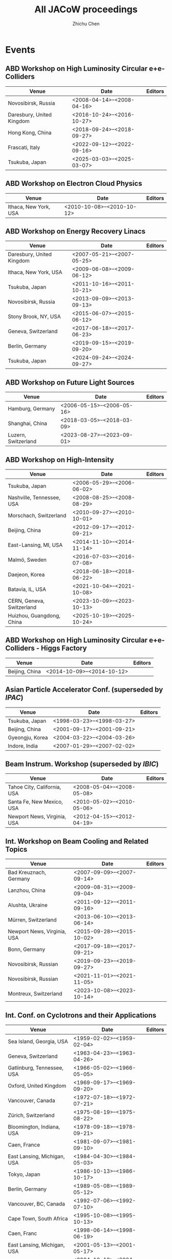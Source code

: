 #+TITLE: All JACoW proceedings
#+AUTHOR: Zhichu Chen

#+STARTUP: show3levels

#+EXPORT_FILE_NAME: index

#+OPTIONS: num:nil html-style:nil
#+HTML_DOCTYPE: <!DOCTYPE html>
#+HTML_HEAD: <link rel="stylesheet" type="text/css" href="https://fniessen.github.io/org-html-themes/src/readtheorg_theme/css/htmlize.css"/>
#+HTML_HEAD: <link rel="stylesheet" type="text/css" href="https://fniessen.github.io/org-html-themes/src/readtheorg_theme/css/readtheorg.css"/>
#+HTML_HEAD: <script src="https://cdnjs.cloudflare.com/ajax/libs/jquery/3.7.1/jquery.min.js"></script>
#+HTML_HEAD: <script src="https://cdnjs.cloudflare.com/ajax/libs/bootstrap/5.3.2/js/bootstrap.min.js"></script>
#+HTML_HEAD: <script type="text/javascript" src="https://fniessen.github.io/org-html-themes/src/lib/js/jquery.stickytableheaders.min.js"></script>
#+HTML_HEAD: <script type="text/javascript" src="https://fniessen.github.io/org-html-themes/src/readtheorg_theme/js/readtheorg.js"></script>

* Events

** ABD Workshop on High Luminosity Circular e+e- Colliders
#+NAME: eeFACT
| Venue                     | Date                         | Editors |
|---------------------------+------------------------------+---------|
| Novosibirsk, Russia       | <2008-04-14>--<2008-04-16> |         |
| Daresbury, United Kingdom | <2016-10-24>--<2016-10-27> |         |
| Hong Kong, China          | <2018-09-24>--<2018-09-27> |         |
| Frascati, Italy           | <2022-09-12>--<2022-09-16> |         |
| Tsukuba, Japan            | <2025-03-03>--<2025-03-07> |         |


** ABD Workshop on Electron Cloud Physics
#+NAME: eCloud
| Venue                 | Date                         | Editors |
|-----------------------+------------------------------+---------|
| Ithaca, New York, USA | <2010-10-08>--<2010-10-12> |         |


** ABD Workshop on Energy Recovery Linacs
#+NAME: ERL
| Venue                     | Date                         | Editors |
|---------------------------+------------------------------+---------|
| Daresbury, United Kingdom | <2007-05-21>--<2007-05-25> |         |
| Ithaca, New York, USA     | <2009-06-08>--<2009-06-12> |         |
| Tsukuba, Japan            | <2011-10-16>--<2011-10-21> |         |
| Novosibirsk, Russia       | <2013-09-09>--<2013-09-13> |         |
| Stony Brook, NY, USA      | <2015-06-07>--<2015-06-12> |         |
| Geneva, Switzerland       | <2017-06-18>--<2017-06-23> |         |
| Berlin, Germany           | <2019-09-15>--<2019-09-20> |         |
| Tsukuba, Japan            | <2024-09-24>--<2024-09-27> |         |


** ABD Workshop on Future Light Sources
#+NAME: FLS
| Venue               | Date                         | Editors |
|---------------------+------------------------------+---------|
| Hamburg, Germany    | <2006-05-15>--<2006-05-16> |         |
| Shanghai, China     | <2018-03-05>--<2018-03-09> |         |
| Luzern, Switzerland | <2023-08-27>--<2023-09-01> |         |


** ABD Workshop on High-Intensity
#+NAME: HB
| Venue                     | Date                         | Editors |
|---------------------------+------------------------------+---------|
| Tsukuba, Japan            | <2006-05-29>--<2006-06-02> |         |
| Nashville, Tennessee, USA | <2008-08-25>--<2008-08-29> |         |
| Morschach, Switzerland    | <2010-09-27>--<2010-10-01> |         |
| Beijing, China            | <2012-09-17>--<2012-09-21> |         |
| East-Lansing, MI, USA     | <2014-11-10>--<2014-11-14> |         |
| Malmö, Sweden             | <2016-07-03>--<2016-07-08> |         |
| Daejeon, Korea            | <2018-06-18>--<2018-06-22> |         |
| Batavia, IL, USA          | <2021-10-04>--<2021-10-08> |         |
| CERN, Geneva, Switzerland | <2023-10-09>--<2023-10-13> |         |
| Huizhou, Guangdong, China | <2025-10-19>--<2025-10-24> |         |


** ABD Workshop on High Luminosity Circular e+e- Colliders - Higgs Factory
#+NAME: HF
| Venue          | Date                         | Editors |
|----------------+------------------------------+---------|
| Beijing, China | <2014-10-09>--<2014-10-12> |         |


** Asian Particle Accelerator Conf. (superseded by [[*Int. Particle Accelerator Conf.][IPAC]])
#+NAME: APAC
| Venue           | Date                         | Editors |
|-----------------+------------------------------+---------|
| Tsukuba, Japan  | <1998-03-23>--<1998-03-27> |         |
| Beijing, China  | <2001-09-17>--<2001-09-21> |         |
| Gyeongju, Korea | <2004-03-22>--<2004-03-26> |         |
| Indore, India   | <2007-01-29>--<2007-02-02> |         |


** Beam Instrum. Workshop (superseded by [[*Int. Beam Instrum. Conf.][IBIC]])
#+NAME: BIW
| Venue                       | Date                         | Editors |
|-----------------------------+------------------------------+---------|
| Tahoe City, California, USA | <2008-05-04>--<2008-05-08> |         |
| Santa Fe, New Mexico, USA   | <2010-05-02>--<2010-05-06> |         |
| Newport News, Virginia, USA | <2012-04-15>--<2012-04-19> |         |


** Int. Workshop on Beam Cooling and Related Topics
#+NAME: COOL
| Venue                       | Date                         | Editors |
|-----------------------------+------------------------------+---------|
| Bad Kreuznach, Germany      | <2007-09-09>--<2007-09-14> |         |
| Lanzhou, China              | <2009-08-31>--<2009-09-04> |         |
| Alushta, Ukraine            | <2011-09-12>--<2011-09-16> |         |
| Mürren, Switzerland         | <2013-06-10>--<2013-06-14> |         |
| Newport News, Virginia, USA | <2015-09-28>--<2015-10-02> |         |
| Bonn, Germany               | <2017-09-18>--<2017-09-21> |         |
| Novosibirsk, Russian        | <2019-09-23>--<2019-09-27> |         |
| Novosibirsk, Russian        | <2021-11-01>--<2021-11-05> |         |
| Montreux, Switzerland       | <2023-10-08>--<2023-10-14> |         |


** Int. Conf. on Cyclotrons and their Applications
#+NAME: CYCLOTRONS
| Venue                       | Date                         | Editors |
|-----------------------------+------------------------------+---------|
| Sea Island, Georgia, USA    | <1959-02-02>--<1959-02-04> |         |
| Geneva, Switzerland         | <1963-04-23>--<1963-04-26> |         |
| Gatlinburg, Tennessee, USA  | <1966-05-02>--<1966-05-05> |         |
| Oxford, United Kingdom      | <1969-09-17>--<1969-09-20> |         |
| Vancouver, Canada           | <1972-07-18>--<1972-07-21> |         |
| Zürich, Switzerland         | <1975-08-19>--<1975-08-22> |         |
| Bloomington, Indiana, USA   | <1978-09-18>--<1978-09-21> |         |
| Caen, France                | <1981-09-07>--<1981-09-10> |         |
| East Lansing, Michigan, USA | <1984-04-30>--<1984-05-03> |         |
| Tokyo, Japan                | <1986-10-13>--<1986-10-17> |         |
| Berlin, Germany             | <1989-05-08>--<1989-05-12> |         |
| Vancouver, BC, Canada       | <1992-07-06>--<1992-07-10> |         |
| Cape Town, South Africa     | <1995-10-08>--<1995-10-13> |         |
| Caen, Franc                 | <1998-06-14>--<1998-06-19> |         |
| East Lansing, Michigan, USA | <2001-05-13>--<2001-05-17> |         |
| Tokyo, Japan                | <2004-10-18>--<2004-10-22> |         |
| Giardini Naxos, Italy       | <2007-10-01>--<2007-10-05> |         |
| Lanzhou, China              | <2010-09-06>--<2010-09-10> |         |
| Vancouver, BC, Canada       | <2013-09-16>--<2013-09-20> |         |
| Zürich, Switzerland         | <2016-09-11>--<2016-09-16> |         |
| Cape Town, South Africa     | <2019-09-22>--<2019-09-27> |         |
| Beijing, China              | <2022-12-05>--<2022-12-09> |         |


** European Workshop on Beam Diagnostics and Instrum. for Particle Accelerators (superseded by [[*Int. Beam Instrum. Conf.][IBIC]])
#+NAME: DIPAC
| Venue              | Date                         | Editors |
|--------------------+------------------------------+---------|
| Chester, UK        | <1999-05-16>--<1999-05-18> |         |
| Grenoble, France   | <2001-05-13>--<2001-05-15> |         |
| Mainz,  Germany    | <2003-05-05>--<2003-05-07> |         |
| Lyon, France       | <2005-06-06>--<2005-06-08> |         |
| Venice, Italy      | <2007-05-20>--<2007-05-23> |         |
| Basel, Switzerland | <2009-05-25>--<2009-05-27> |         |
| Hamburg, Germany   | <2011-05-16>--<2011-05-18> |         |


** Int. Workshop on ECR Ion Source
#+NAME: ECRIS
| Venue                   | Date                         | Editors |
|-------------------------+------------------------------+---------|
| Chicago, Illinois, USA  | <2008-09-15>--<2008-09-18> |         |
| Grenoble, France        | <2010-08-23>--<2010-08-26> |         |
| Sydney, Australia       | <2012-09-25>--<2012-09-28> |         |
| Nizhny Novgorod, Russia | <2014-08-24>--<2014-08-28> |         |
| Busan, Korea            | <2016-08-28>--<2016-09-01> |         |
| Catania, Italy          | <2018-09-10>--<2018-09-14> |         |
| East Lansing, MI, USA   | <2020-09-28>--<2020-09-30> |         |
| Darmstadt, Germany      | <2024-09-15>--<2024-09-19> |         |


** European Particle Accelerator Conf. (superseded by [[*Int. Particle Accelerator Conf.][IPAC]])
#+NAME: EPAC
| Venue                | Date                         | Editors |
|----------------------+------------------------------+---------|
| Rome, Italy          | <1988-06-07>--<1988-06-11> |         |
| Nice, France         | <1990-06-12>--<1990-06-16> |         |
| Berlin, Germany      | <1992-03-24>--<1992-03-28> |         |
| London, England      | <1994-06-27>--<1994-07-01> |         |
| Sitges, Spain        | <1996-06-10>--<1996-06-14> |         |
| Stockholm, Sweden    | <1998-06-22>--<1998-06-26> |         |
| Vienna, Austria      | <2000-06-26>--<2000-06-30> |         |
| Paris, France        | <2002-06-03>--<2002-06-07> |         |
| Lucerne, Switzerland | <2004-07-05>--<2004-07-09> |         |
| Edinburgh, UK        | <2006-06-26>--<2006-06-30> |         |
| Genoa, Italy         | <2008-06-23>--<2008-06-27> |         |


** Int. Free-Electron Laser Conf.
#+NAME: FEL
| Venue                      | Date                         | Editors |
|----------------------------+------------------------------+---------|
| Trieste, Italy             | <2004-08-29>--<2004-09-03> |         |
| Palo Alto, California, USA | <2005-08-21>--<2005-08-26> |         |
| Berlin, Germany            | <2006-08-27>--<2006-09-01> |         |
| Novosibirsk, Russia        | <2007-08-26>--<2007-08-31> |         |
| Gyeongju, Korea            | <2008-08-24>--<2008-08-29> |         |
| Liverpool, UK              | <2009-08-23>--<2009-08-28> |         |
| Malmö, Sweden              | <2010-08-23>--<2010-08-27> |         |
| Shanghai, China            | <2011-08-22>--<2011-08-26> |         |
| Nara, Japan                | <2012-08-26>--<2012-08-31> |         |
| Manhattan, NY, USA         | <2013-08-26>--<2013-08-30> |         |
| Basel, Switzerland         | <2014-08-25>--<2014-08-29> |         |
| Daejeon, Korea             | <2015-08-23>--<2015-08-28> |         |
| Santa Fe, NM, USA          | <2017-08-20>--<2017-08-25> |         |
| Hamburg, Germany           | <2019-08-26>--<2019-08-30> |         |
| Trieste, Italy             | <2022-08-22>--<2022-08-26> |         |
| Warsaw, Poland             | <2024-08-19>--<2024-08-23> |         |


** Int. Conf. on Heavy Ion Accelerator Technology
#+NAME: HIAT
| Venue                 | Date                         | Editors |
|-----------------------+------------------------------+---------|
| Venice, Italy         | <2009-06-08>--<2009-06-12> |         |
| Chicago, IL, USA      | <2012-06-18>--<2012-06-21> |         |
| Yokohama, Japan       | <2015-09-07>--<2015-09-11> |         |
| Lanzhou, China        | <2018-10-22>--<2018-10-26> |         |
| Darmstadt, Germany    | <2022-06-27>--<2022-07-01> |         |
| East Lansing, MI, USA | <2025-06-22>--<2025-06-27> |         |


** Int. Beam Instrum. Conf.
#+NAME: IBIC
| Venue                 | Date                         | Editors |
|-----------------------+------------------------------+---------|
| Tsukuba, Japan        | <2012-10-01>--<2012-10-04> |         |
| Oxford, UK            | <2013-09-16>--<2013-09-19> |         |
| Monterey, CA, USA     | <2014-09-14>--<2014-09-18> |         |
| Melbourne, Australia  | <2015-09-13>--<2015-09-17> |         |
| Barcelona, Spain      | <2016-09-11>--<2016-09-15> |         |
| Grand Rapids, MI, USA | <2017-08-20>--<2017-08-24> |         |
| Shanghai, China       | <2018-09-09>--<2018-09-13> |         |
| Malmö, Sweden         | <2019-09-08>--<2019-09-12> |         |
| Santos, Brazil        | <2020-09-14>--<2020-09-18> |         |
| Pohang, Korea         | <2021-09-13>--<2021-09-17> |         |
| Kraków, Poland        | <2022-09-11>--<2022-09-15> |         |
| Saskatoon, Canada     | <2023-09-10>--<2023-09-14> |         |
| Beijing, China        | <2024-09-09>--<2024-09-13> |         |
| Liverpool, UK         | <2025-09-07>--<2025-09-11> |         |


** Int. Conf. on Accelerator and Large Experimental Physics Control Systems
#+NAME: ICALEPCS
| Venue                            | Date                         | Editors |
|----------------------------------+------------------------------+---------|
| Tsukuba, Japan                   | <1991-11-11>--<1991-11-15> |         |
| Trieste, Italy                   | <1999-10-04>--<1999-10-08> |         |
| San Jose, California, USA        | <2001-11-27>--<2001-11-30> |         |
| Gyeongju, Korea                  | <2003-10-13>--<2003-10-17> |         |
| Geneva, Switzerland              | <2005-10-10>--<2005-10-14> |         |
| Knoxville, Tennessee, USA        | <2007-10-15>--<2007-10-19> |         |
| Kobe, Japan                      | <2009-10-12>--<2009-10-16> |         |
| Grenoble, France                 | <2011-10-10>--<2011-10-14> |         |
| San Francisco, CA, USA           | <2013-10-06>--<2013-10-11> |         |
| Melbourne, Australia             | <2015-10-17>--<2015-10-23> |         |
| Barcelona, Spain                 | <2017-10-08>--<2017-10-13> |         |
| Brooklyn, New York City, NY, USA | <2019-10-07>--<2019-10-11> |         |
| Shanghai, China                  | <2021-10-14>--<2021-10-22> |         |
| Cape Town, South Africa          | <2023-10-07>--<2023-10-13> |         |
| Chicago, IL, USA                 | <2025-09-20>--<2025-09-26> |         |


** Int. Computational Accelerator Physics Conf.
#+NAME: ICAP
| Venue                         | Date                         | Editors |
|-------------------------------+------------------------------+---------|
| Chamonix, France              | <2006-10-02>--<2006-10-06> |         |
| San Francisco, California, US | <2009-08-31>--<2009-09-04> |         |
| Rostock-Warnemünde, Germany   | <2012-08-19>--<2012-08-24> |         |
| Shanghai, China               | <2015-10-12>--<2015-10-16> |         |
| Key West, FL, USA             | <2018-10-20>--<2018-10-24> |         |



** Int. Particle Accelerator Conf.
#+NAME: IPAC
| Venue                       | Date                         | Editors |
|-----------------------------+------------------------------+---------|
| Kyoto, Japan                | <2010-05-23>--<2010-05-28> |         |
| San Sebastián, Spain        | <2011-09-04>--<2011-09-09> |         |
| New Orleans, Louisiana, USA | <2012-05-20>--<2012-05-25> |         |
| Shanghai, China             | <2013-05-12>--<2013-05-17> |         |
| Dresden, Germany            | <2014-06-15>--<2014-06-20> |         |
| Richmond, VA, USA           | <2015-05-03>--<2015-05-08> |         |
| Busan, Korea                | <2016-08-08>--<2016-05-13> |         |
| Copenhagen, Denmark         | <2017-05-14>--<2017-05-19> |         |
| Vancouver, Canada           | <2018-04-29>--<2018-05-04> |         |
| Melbourne, Australia        | <2019-05-19>--<2019-05-24> |         |
| Caen, France                | <2020-05-10>--<2020-05-15> |         |
| Campinas, Brazil            | <2021-05-24>--<2021-05-28> |         |
| Bangkok, Thailand           | <2022-06-12>--<2022-06-17> |         |
| Venice, Italy               | <2023-05-07>--<2023-05-12> |         |
| Nashville, TN, USA          | <2024-05-18>--<2024-05-24> |         |
| Taipei, Taiwan              | <2025-06-01>--<2025-06-06> |         |


** Int. Linear Accelerator Conf.
#+NAME: LINAC
| Venue                              | Date                         | Editors |
|------------------------------------+------------------------------+---------|
| Upton, Long Island, New York, USA  | <1961-04-01>--<1961-04-14> |         |
| Upton, Long Island, New York, USA  | <1962-08-20>--<1962-08-24> |         |
| New Haven, Connecticut, USA        | <1963-10-21>--<1963-10-25> |         |
| Madison, Wisconsin, USA            | <1964-07-20>--<1964-07-24> |         |
| Los Alamos, New Mexico, USA        | <1966-10-03>--<1966-10-07> |         |
| Upton, Long Island, New York, USA  | <1968-05-20>--<1968-05-24> |         |
| Batavia, Illinois, USA             | <1970-09-28>--<1970-10-02> |         |
| Los Alamos, New Mexico, USA        | <1972-10-10>--<1972-10-13> |         |
| Chalk River, Ontario, Canada       | <1976-09-14>--<1976-09-17> |         |
| Montauk, New York, USA             | <1979-09-10>--<1979-09-14> |         |
| Santa Fe, New Mexico, USA          | <1981-10-19>--<1981-10-23> |         |
| Seeheim, Germany                   | <1984-05-07>--<1984-05-11> |         |
| Stanford, California, USA          | <1986-06-02>--<1986-06-06> |         |
| Newport News, Virginia, USA        | <1988-10-03>--<1988-10-07> |         |
| Albuquerque, New Mexico, USA       | <1990-09-10>--<1990-09-14> |         |
| Ottawa, Ontario, Canada            | <1992-08-24>--<1992-08-28> |         |
| Tsukuba, Japan                     | <1994-08-21>--<1994-08-26> |         |
| Geneva, Switzerland                | <1996-08-26>--<1996-08-30> |         |
| Chicago, Illinois, USA             | <1998-08-23>--<1998-08-28> |         |
| Monterey, CA, USA                  | <2000-08-21>--<2000-08-25> |         |
| Gyeongju, Korea                    | <2002-08-19>--<2002-08-23> |         |
| Lübeck, Germany                    | <2004-08-16>--<2004-08-20> |         |
| Knoxville, Tennessee USA           | <2006-08-21>--<2006-08-25> |         |
| Victoria, British Columbia, Canada | <2008-09-29>--<2008-10-03> |         |
| Tsukuba, Japan                     | <2010-09-12>--<2010-09-17> |         |
| Tel Aviv, Israel                   | <2012-09-09>--<2012-09-14> |         |
| Geneva, Switzerland                | <2014-08-31>--<2014-09-05> |         |
| East Lansing, MI, USA              | <2016-09-25>--<2016-09-30> |         |
| Beijing, China                     | <2018-09-16>--<2018-09-21> |         |
| Liverpool, UK                      | <2020-09-01>--<2020-09-04> |         |
| Liverpool, UK                      | <2022-08-28>--<2022-09-02> |         |
| Chicago, IL, USA                   | <2024-08-25>--<2024-08-30> |         |


** Int. Conf. on Mechanical Engineering Design of Synchrotron Radiation Equipment and Instrum.
#+NAME: MEDSI
| Venue            | Date                         | Editors |
|------------------+------------------------------+---------|
| Barcelona, Spain | <2016-09-11>--<2016-09-16> |         |
| Paris, France    | <2018-06-25>--<2018-06-29> |         |
| Chicago, IL, USA | <2021-07-26>--<2021-07-29> |         |
| Beijing, China   | <2023-11-06>--<2023-11-10> |         |
| Lund, Sweden     | <2025-09-15>--<2025-09-19> |         |


** North American Particle Accelerator Conf.
#+NAME: NAPAC
| Venue                | Date                         | Editors |
|----------------------+------------------------------+---------|
| New York, NY, USA    | <2011-03-28>--<2011-04-01> |         |
| Pasadena, CA, USA    | <2013-09-29>--<2013-10-04> |         |
| Chicago, IL, USA     | <2016-10-09>--<2016-10-14> |         |
| Lansing, MI, USA     | <2019-09-02>--<2019-09-06> |         |
| Albuquerque, NM, USA | <2022-08-07>--<2022-08-12> |         |


** Particle Accelerator Conf. (superseded by [[*North American Particle Accelerator Conf.][NAPAC]])
#+NAME: PAC
| Venue                               | Date                         | Editors |
|-------------------------------------+------------------------------+---------|
| Washington D.C., USA                | <1965-03-10>--<1965-03-12> |         |
| Washington D.C., USA                | <1967-03-01>--<1967-03-03> |         |
| Washington D.C., USA                | <1969-03-05>--<1969-03-07> |         |
| Chicago, IL, USA                    | <1971-03-01>--<1971-03-03> |         |
| San Francisco, CA, USA              | <1973-03-05>--<1973-03-07> |         |
| Washington D.C., USA                | <1975-03-12>--<1975-03-14> |         |
| Chicago, IL, USA                    | <1977-03-16>--<1977-03-18> |         |
| San Francisco, CA, USA              | <1979-03-12>--<1979-03-14> |         |
| Washington D.C., USA                | <1981-03-11>--<1981-03-13> |         |
| Santa Fe, New Mexico, USA           | <1983-03-21>--<1983-03-23> |         |
| Vancouver, BC, Canada               | <1985-03-13>--<1985-03-16> |         |
| Washington D.C., USA                | <1987-03-16>--<1987-03-19> |         |
| Chicago, IL, USA                    | <1989-03-20>--<1989-03-23> |         |
| San Francisco, CA, USA              | <1991-05-06>--<1991-05-09> |         |
| Washington D.C., USA                | <1993-05-17>--<1993-05-20> |         |
| Dallas, Texas, USA                  | <1995-05-01>--<1995-05-05> |         |
| Vancouver, B.C., Canada             | <1997-05-12>--<1997-05-16> |         |
| New York City, New York, USA        | <1999-03-29>--<1999-04-02> |         |
| Chicago, Illinois, USA              | <2001-06-18>--<2001-06-22> |         |
| Portland, Oregon, USA               | <2003-05-12>--<2003-05-16> |         |
| Knoxville, Tennessee, USA           | <2005-05-16>--<2005-05-20> |         |
| Albuquerque, New Mexico, USA        | <2007-06-25>--<2007-06-29> |         |
| Vancouver, British Columbia, Canada | <2009-05-04>--<2009-05-08> |         |


** Int. Workshop on Emerging Techn. and Scientific Facilities Controls
#+NAME: PCaPAC
| Venue                           | Date                         | Editors |
|---------------------------------+------------------------------+---------|
| Ljubljana, Slovenia             | <2008-10-20>--<2008-10-23> |         |
| Saskatoon, Saskatchewan, Canada | <2010-10-06>--<2010-10-08> |         |
| Kolkata, India                  | <2012-12-04>--<2012-12-07> |         |
| Karlsruhe, Germany              | <2014-10-14>--<2014-10-17> |         |
| Campinas, Brazil                | <2016-10-25>--<2016-10-28> |         |
| Hsinchu, Taiwan                 | <2018-10-16>--<2018-10-19> |         |
| Dolní Brežany, Czech Republic   | <2022-10-04>--<2022-10-07> |         |


** Russian Particle Accelerator Conf. (not in JACoW since the Russia's war in Ukraine on Feb. 24, 2022)
#+NAME: RuPAC
| Venue                    | Date                         | Editors |
|--------------------------+------------------------------+---------|
| Dubna, Russia            | <2004-10-04>--<2004-10-08> |         |
| Novosibirsk, Russia      | <2006-09-10>--<2006-09-14> |         |
| Zvenigorod, Russia       | <2008-09-28>--<2008-10-03> |         |
| Protvino, Russia         | <2010-09-27>--<2010-10-01> |         |
| Saint-Petersburg, Russia | <2012-09-24>--<2012-09-28> |         |
| Obninsk, Russia          | <2014-10-06>--<2014-10-10> |         |
| Saint-Petersburg, Russia | <2016-11-21>--<2016-11-25> |         |
| Protvino, Russia         | <2018-10-01>--<2018-10-05> |         |
| Alushta, Russia          | <2021-09-27>--<2021-10-01> |         |


** Symposium on Accelerator Physics
#+NAME: SAP
| Venue                | Date                         | Editors |
|----------------------+------------------------------+---------|
| Lanzhou, China       | <2014-08-13>--<2014-08-15> |         |
| Jishou, Hunan, China | <2017-08-28>--<2017-08-30> |         |


** Int. Conf. on RF Superconductivity
#+NAME: SRF
| Venue                                      | Date                         | Editors |
|--------------------------------------------+------------------------------+---------|
| Karlsruhe, Germany                         | <1980-07-02>--<1980-07-04> |         |
| Geneva, Switzerland                        | <1984-07-23>--<1984-07-27> |         |
| Argonne National Laboratory, Illinois, USA | <1987-09-14>--<1987-09-18> |         |
| KEK, Tsukuba, Japan                        | <1989-08-14>--<1989-08-18> |         |
| DESY, Hamburg, Germany                     | <1991-08-19>--<1991-08-23> |         |
| CEBAF, Newport News, Virginia, USA         | <1993-10-04>--<1993-10-08> |         |
| Gif-sur-Yvette, France                     | <1995-10-17>--<1995-10-20> |         |
| Abano Terme (Padova), Italy                | <1997-10-06>--<1997-10-10> |         |
| Santa Fe, New Mexico, USA                  | <1999-11-01>--<1999-11-05> |         |
| Tsukuba, Ibaraki, Japan                    | <2001-09-06>--<2001-09-11> |         |
| Lübeck/Travemünder, Germany                | <2003-09-08>--<2003-09-12> |         |
| Cornell University, Ithaca, New York, USA  | <2005-07-10>--<2005-07-15> |         |
| Peking Univ., Beijing, China               | <2007-10-14>--<2007-10-19> |         |
| Berlin, Germany                            | <2009-09-20>--<2009-09-25> |         |
| Chicago, IL, USA                           | <2011-07-25>--<2011-07-29> |         |
| Paris, France                              | <2013-09-23>--<2013-09-27> |         |
| Whistler, BC, Canada                       | <2015-09-13>--<2015-09-18> |         |
| Lanzhou, China                             | <2017-07-17>--<2017-07-21> |         |
| Dresden, Germany                           | <2019-06-30>--<2019-07-05> |         |
| East Lansing, MI, USA                      | <2021-06-27>--<2021-07-02> |         |
| Grand Rapids, MI, USA                      | <2023-06-25>--<2023-06-30> |         |
| Tokyo, japan                               | <2025-09-21>--<2025-09-26> |         |


* Appendix

I want to export the database to various formats:
- =.bib= which can be used by authors
- =.org= file which will give a tree view of the events and can be further exported
- =.html= with =.svg= calendars so I can have a brief check on the events


This appendix contains only the EMACS =elisp= snippets so you can customize the output by modifying them.

** Write to BibTeX

The reason I don’t use =if (> (length ...) 1= is because the greater-than symbol is regarded as a closing brace in source code blocks.
#+begin_src emacs-lisp :results silent
  (defun print-bib (event venue eventdate)
    "Print bibtex."
    (let* ((event-date (split-string eventdate "--"))
           (start-date (car event-date))
           (end-date (cadr event-date))
           (event-year (format-time-string "%Y" (org-read-date nil t start-date nil)))
           (event-year-short  (substring event-year -2 nil))
           (event-start (org-read-date nil nil start-date nil))
           (event-end (org-read-date nil nil end-date nil))
           )
      (concat
       "@proceedings{" event event-year ",\n"
       "  title      = \"Proc. " event "’" event-year-short "\",\n"
       "  eventtitle = \""       event "’" event-year-short "\",\n"
       "  venue      = \""       venue "\",\n"
       "  eventdate  = \""       event-start "/" event-end "\",\n"
       "}" "\n")))

  (defun table-to-bibtex (ev tbl)
    "Write table to BibTeX."
    (if (and (car tbl) (cadr tbl))
        (concat (print-bib ev (car tbl) (cadr tbl))
                (table-to-bibtex ev (cddr tbl)))
      nil)
    )
#+end_src

** Write to Org

#+begin_src emacs-lisp :results silent
  (defun print-org (event venue eventdate ev-alist)
    "Print Org."
    (let* ((event-date (split-string eventdate "--"))
           (start-date (car event-date))
           (end-date (cadr event-date))
           (event-year (format-time-string "%Y" (org-read-date nil t start-date nil)))
           (event-year-short  (substring event-year -2 nil))
           (event-start (org-read-date nil nil start-date nil))
           (event-end (org-read-date nil nil end-date nil))
           (event-start-epoch (car (org-read-date nil t start-date nil)))
           (event-key (format-time-string "%04Y-%02m-%02d"  (org-read-date nil t start-date nil)))
           (event-val
            (concat
             "\n**** " event "’" event-year-short " :" event ":\n"
             ":PROPERTIES:\n"
             ":VENUE: " venue "\n"
             ":EVENTDATE: " eventdate "\n"
             ":END:\n\n"
             ))
           )
      (add-to-list ev-alist (cons event-key event-val))
      ))

  (defun table-to-org (ev tbl ev-alist)
    "Write table to Org."
    (if (and (car tbl) (cadr tbl))
        (progn
          (print-org ev (car tbl) (cadr tbl) ev-alist)
          (table-to-org ev (cddr tbl) ev-alist))))
#+end_src

** Write to HTML

#+begin_src emacs-lisp :results silent
  (defun print-html (event venue eventdate ev-alist)
    "Print Org."
    (let* ((event-date (split-string eventdate "--"))
           (start-date (car event-date))
           (end-date (cadr event-date))
           (event-year (format-time-string "%Y" (org-read-date nil t start-date nil)))
           (event-year-short  (substring event-year -2 nil))
           (event-start (org-read-date nil nil start-date nil))
           (event-end (org-read-date nil nil end-date nil))
           (event-start-epoch (car (org-read-date nil t start-date nil)))
           (event-key (format-time-string "%04Y-%02m-%02d"  (org-read-date nil t start-date nil)))
           (event-val
            (list event venue event-start event-end))
           )
      (add-to-list ev-alist (cons event-key event-val))
      ))

  (defun table-to-html (ev tbl ev-alist)
    "Write table to Org."
    (if (and (car tbl) (cadr tbl))
        (progn
          (print-html ev (car tbl) (cadr tbl) ev-alist)
          (table-to-html ev (cddr tbl) ev-alist))))

  ;;(defun draw-year-to-svg (current-year svg &optional size)
  ;;  "Draw calendar to svg obj."
  ;;  (let* (
  ;;         (day-wd (or size 50))
  ;;         (month-wd (* 7 day-wd))
  ;;         (month-gap (/ day-wd 3))
  ;;         (month-pos (lambda (n) (+ (* n month-wd) (* (1+ n) month-gap))))
  ;;         (day-font-size (/ day-wd 4.0))
  ;;         (month-font-size (* day-wd 4))
  ;;         )
  ;;    ;; Calendar frame
  ;;    (svg-rectangle svg 0 0 (funcall month-pos 4) (funcall month-pos 3) :fill "transparent" :stroke "green")
  ;;    (dotimes (i 3)
  ;;      (dotimes (j 4)
  ;;        (let (
  ;;              ;; (x0,y0): top-left anchor
  ;;              (x0 (funcall month-pos j))
  ;;              (y0 (funcall month-pos i))
  ;;              (current-month (+ 1 j (* i 4)))
  ;;              )
  ;;          ;; 12 Months
  ;;          (svg-rectangle svg x0 y0 month-wd month-wd :fill-opacity 0 :stroke "lightblue")
  ;;          (svg-text svg (number-to-string current-month) :font-size month-font-size :x (+ x0 (/ month-wd 2)) :y (+ y0 (/ month-wd 2)) :class "month-text")
  ;;          ;; For each month:
  ;;          ;;   1st day to 1st of next month (not included)
  ;;          (let* (
  ;;                 (first-weekday
  ;;                  (string-to-number
  ;;                   (format-time-string
  ;;                    "%u"
  ;;                    (org-read-date nil t (format "%04d-%02d-01" current-year current-month)))))
  ;;                 (first-day   (org-time-string-to-absolute (format "%04d-%02d-01" current-year current-month)))
  ;;                 (last-day    (org-time-string-to-absolute (format "%04d-%02d-01" current-year (1+ current-month))))
  ;;                 (current-day (org-time-string-to-absolute (format "%04d-%02d-01" current-year current-month)))
  ;;                 (ii 0)
  ;;                 ;; (x1,y1): top-right anchor of
  ;;                 ;;   the first cell (which is Monday)
  ;;                 ;; 1st day of the month is
  ;;                 ;;   the first cell shifted to the left by `first-weekday' - 1
  ;;                 (x1 x0)
  ;;                 (y1 (+ y0 day-wd))
  ;;                 xx
  ;;                 yy
  ;;                 is-weekend
  ;;                 )
  ;;            (while (< current-day last-day)
  ;;              (setq xx (+ x1 (* (% (+ ii first-weekday -1) 7) day-wd))
  ;;                    yy (+ y1 (* (/ (+ ii first-weekday -1) 7) day-wd))
  ;;                    is-weekend (cond
  ;;                                ((= (% (+ ii first-weekday) 7) 6) "weekend") ;; Saturday
  ;;                                ((= (% (+ ii first-weekday) 7) 0) "weekend") ;; Sunday
  ;;                                (t "workday") ;; workday
  ;;                                )
  ;;                    )
  ;;              (svg-rectangle svg xx yy day-wd day-wd :stroke "lightgrey" :class (concat is-weekend "-frame"))
  ;;              (svg-text svg (format "%02s" (1+ ii)) :font-size day-font-size :x (+ xx day-wd) :y yy :class "day-text")
  ;;              (setq current-day (1+ current-day)
  ;;                    ii          (1+ ii)
  ;;                    )))
  ;;          )))
  ;;    ))

  (defun eventdate-to-shape (bev eev)
    "Calculate the shape of the event in a month."
    (let* ((start-days (org-time-string-to-absolute bev))
           (end-days   (org-time-string-to-absolute eev))
           (start-date (calendar-gregorian-from-absolute start-days))
           (current-year  (elt start-date 2))
           (current-month (elt start-date 0))
           (first-days (org-time-string-to-absolute (format "%04d-%02d-01" current-year current-month)))
           (first-week      (elt (calendar-iso-from-absolute first-days) 0))
           (start-week   (- (elt (calendar-iso-from-absolute start-days) 0) first-week))
           (end-week     (- (elt (calendar-iso-from-absolute end-days  ) 0) first-week))
           (start-day (% (+ (elt (calendar-iso-from-absolute start-days) 1) 6) 7))
           (end-day   (% (+ (elt (calendar-iso-from-absolute end-days  ) 1) 6) 7))
           ev-shape
           )
      (while (< start-week end-week) ;;)
        (push (list start-day start-week (- 7 start-day)) ev-shape)
        (setq start-week (1+ start-week) ;; move pointer to next week Monday
              start-day  0)
        )
      (push (list start-day start-week (+ end-day 1)) ev-shape)
      )
    )
#+end_src

** JACoW Series

#+begin_src emacs-lisp :results silent
  (setq jacow-list '("eeFACT" "eCloud" "ERL" "FLS" "HB" "HF" "APAC" "BIW" "COOL" "CYCLOTRONS" "DIPAC" "ECRIS" "EPAC" "FEL" "HIAT" "IBIC" "ICALEPCS" "ICAP" "IPAC" "LINAC" "MEDSI" "NAPAC" "PAC" "PCaPAC" "RuPAC" "SAP" "SRF"))
#+end_src

#+begin_src emacs-lisp :results silent
  (setq jacow-color-list '("blueviolet" "crimson" "darkcyan" "deeppink" "dimgray" "forestgreen" "indianred" "lightsalmon" "olive" "orange"))
#+end_src

** [[file:texmf/bibtex/bib/biblatex-jacow/jacow-conferences.bib][.bib file]]

#+begin_src emacs-lisp :results silent
  (let* ((dir "texmf/bibtex/bib/biblatex-jacow")
         (file-name (concat dir "/jacow-conferences.bib")))
    (when (not (file-exists-p dir))
      (make-directory dir t))
    (when (file-exists-p file-name)
      (delete-file file-name))
    (append-to-file
     (mapconcat
      (lambda (x)
        (let ((series-info (mapcar #'org-no-properties (org-table-get-remote-range x "@I$1..@>$2"))))
          (table-to-bibtex x series-info)))
      jacow-list "\n\n\n")
     nil file-name))
#+end_src


** [[file:./jacow-events.org][.org file]]

#+begin_src emacs-lisp :results silent
  (let* ((file-name "./jacow-events.org"))
    (when (file-exists-p file-name)
      (delete-file file-name))
    (let (events-alist)
      (dolist (series jacow-list events-alist)
        (table-to-org series (mapcar #'org-no-properties (org-table-get-remote-range series "@I$1..@>$2")) 'events-alist))
      (setq events-alist (sort events-alist (lambda (a b) (string-lessp (car a) (car b)))))
      (let (current-year)
        (dolist (my-event events-alist)
          (if (not (string-equal current-year (substring (car my-event) 0 4)))
              (progn
                (setq current-year (substring (car my-event) 0 4))
                (append-to-file
                 (concat "*** " current-year " :" current-year ":\n\n")
                 nil file-name)))
          (append-to-file (cdr my-event) nil file-name)))))
#+end_src


** .html file


#+begin_src css :tangle css/calendar.css :mkdirp yes
  @import url(https://fonts.googleapis.com/css2?family=Zen+Dots);
  @import url(https://fonts.googleapis.com/css2?family=Barlow+Condensed);
  
  text { 
      font-family:'Barlow Condensed';
  }

  .month-text {font-family:'Zen Dots'; font-weight:bold; text-anchor:middle; dominant-baseline:middle; stroke:black; stroke-width:0; fill:pink; }
  .day-text   {font-family:'Zen Dots'; font-weight:normal; text-anchor:end; dominant-baseline:hanging; stroke:black; stroke-width:0; fill:black;}
  .event-text {font-family:'Barlow Condensed'; font-weight:bold; text-anchor:start; dominant-baseline:middle;  stroke:white; stroke-width:0.1; fill:white;}

  .day-frame     {stroke:lightgrey; stroke-width:2; stroke-dasharray:10 5; fill:white; fill-opacity:0;  }
  .workday-frame {stroke:lightgrey;                                        fill:white; fill-opacity:0.1;}
  .weekend-frame {stroke:lightgrey; stroke-width:0; stroke-opacity:0;      fill:grey;  fill-opacity:0.1;}
  .month-frame   {stroke:orange;    stroke-width:3; stroke-opacity:0.3;    fill:white; fill-opacity:0;  }
  .month-box     {stroke:orange;    stroke-width:0; stroke-opacity:0;      fill:wheat; fill-opacity:0.1;}
#+end_src

#+begin_src emacs-lisp :results output :wrap example
  (let* ((file-name "./jacow-events.html")
         (cal-dir "cal")
         my-html
         ;;(css-file  "./calendar.css")
         ;;(js-file   "./calendar.js")
         (years-list nil))
    (setq my-html '(html
                    (head
                     (title "JACoW Calendar")
                     (meta :something "hi"))))
    (nconc my-html '((body (h1 "JACoW Calendar"))))
    (require 'svg)
    (require 'xmlgen)
    (when (file-exists-p file-name)
      (delete-file file-name))
    (make-directory cal-dir :parents)
    (let (events-alist)
      (dolist (series jacow-list events-alist)
        (table-to-html series (mapcar #'org-no-properties (org-table-get-remote-range series "@I$1..@>$2")) 'events-alist))
      (setq events-alist (sort events-alist (lambda (a b) (string-lessp (car a) (car b)))))
      (let* (this-year
             event-info
             (event-start "")
             (event-end "")
             svg-file
             svg
             (cell-size 50)
             (month-wd (* 7 cell-size))
             (month-gap (/ cell-size 3))
             (month-pos (lambda (n) (+ (* n month-wd) (* (1+ n) month-gap))))
             (date-pos (lambda (date-str)
                         (let* (
                                (the-current-days   (org-time-string-to-absolute date-str))
                                ;;(the-current-iso    (calendar-iso-from-absolute       the-current-days))
                                (the-current-date   (calendar-gregorian-from-absolute the-current-days))
                                (the-current-year   (elt the-current-date 2))
                                (the-current-month  (elt the-current-date 0))
                                (the-current-day    (elt the-current-date 1))
                                (the-first-iso      (calendar-iso-from-absolute (- the-current-days the-current-day -1)))
                                (the-current-offset (1+ (% (+ 6 (elt the-first-iso  1)) 7)))
                                (days-since-monday  (+ the-current-offset the-current-day -1))
                                )
                           (list
                            (% (1- the-current-month) 4) (/ (1- the-current-month) 4) ;; month x,y
                            (% (1- days-since-monday) 7) (/ (1- days-since-monday) 7) ;; day   x,y
                            )
                           )))
             (day-font-size   (/ cell-size 4.0))
             (month-font-size (* cell-size 4))
             (event-priority 1)
             (event-color 0)
             )
        (dolist (my-event events-alist)
          (setq event-info (cdr my-event))
          ;; start a new year calendar
          ;; draw the frame
          ;; --------
          (if (not (string-equal this-year (substring (car my-event) 0 4)))
              (progn
                (when svg ;; `nil' means we are at the beginning of the list
                  ;; otherwise, dump `svg' to a file before starting a new one
                  (with-temp-file svg-file
                    (set-buffer-multibyte nil)
                    (svg-print svg)))
                (setq this-year (substring (car my-event) 0 4))
                (add-to-list 'years-list this-year)
                (setq svg-file  (concat cal-dir "/" this-year ".svg"))
                (nconc (nth 2 my-html) `((h2 ,this-year)))
                (nconc (nth 2 my-html) `((object :data ,svg-file :type "image/svg+xml" ,this-year)))
                (setq event-color 1)
                (when (file-exists-p svg-file)
                  (delete-file svg-file))
                ;; create svg
                (setq svg (svg-create (funcall month-pos 4) (funcall month-pos 3) :stroke-width 2))
                ;; add css
                (svg-node svg 'link :type "text/css" :rel "stylesheet" :href "../css/calendar.css" :xmlns "http://www.w3.org/1999/xhtml")
                ;; add js
                (svg-node svg 'script :type "text/javascript" :href  "calendar.js")
                ;;(print this-year)
                ;;(draw-year-to-svg (string-to-number this-year) svg cell-size)
                ;;
                ;; Calendar frame
                (svg-rectangle svg 0 0 (funcall month-pos 4) (funcall month-pos 3) :fill "transparent" :stroke "green")
                (dotimes (i 3)
                  (dotimes (j 4)
                    (let* (
                           ;; (x0,y0): top-left anchor
                           (x0 (funcall month-pos j))
                           (x-min x0)
                           (x-max (+ x0 (* 7 cell-size)))
                           (x-mid (+ x0 (* 5 cell-size)))
                           (y0 (funcall month-pos i))
                           (current-month (+ 1 j (* i 4)))
                           (current-year (string-to-number this-year))
                           )
                      ;; 12 Months
                      (svg-rectangle svg x0 y0 month-wd month-wd :class "month-box")
                      (svg-text svg (number-to-string current-month) :font-size month-font-size :x (+ x0 (/ month-wd 2)) :y (+ y0 (/ month-wd 2)) :class "month-text")
                      ;; For each month:
                      ;;   1st day to 1st of next month (not included)
                      (let* (
                             (first-weekday
                              (string-to-number
                               (format-time-string
                                "%u"
                                (org-read-date nil t (format "%04d-%02d-01" current-year current-month)))))
                             (first-day   (org-time-string-to-absolute (format "%04d-%02d-01" current-year current-month)))
                             (last-day    (org-time-string-to-absolute (format "%04d-%02d-01" current-year (1+ current-month))))
                             (current-day (org-time-string-to-absolute (format "%04d-%02d-01" current-year current-month)))
                             (ii 0)
                             ;; (x1,y1): top-right anchor of
                             ;;   the first cell (which is Monday)
                             ;; 1st day of the month is
                             ;;   the first cell shifted to the left by `first-weekday' - 1
                             (x1 x0)
                             (y1 (+ y0 cell-size))
                             xx
                             yy
                             is-weekend
                             (p-x0 (+ x0 (* (% (1- first-weekday) 7) cell-size)))
                             (p-y0 (+ y0 cell-size))
                             p-x1
                             p-y1
                             )
                        (while (< current-day last-day) ;;)
                          (setq xx (+ x1 (* (% (+ ii first-weekday -1) 7) cell-size))
                                yy (+ y1 (* (/ (+ ii first-weekday -1) 7) cell-size))
                                is-weekend (cond
                                            ((= (% (+ ii first-weekday) 7) 6) "weekend") ;; Saturday
                                            ((= (% (+ ii first-weekday) 7) 0) "weekend") ;; Sunday
                                            (t "workday") ;; workday
                                            )
                                )
                          ;;(svg-rectangle svg xx yy cell-size cell-size :stroke "lightgrey" :class (concat is-weekend "-frame"))
                          (svg-text svg (format "%02s" (1+ ii)) :font-size day-font-size :x (+ xx cell-size) :y yy :class "day-text")
                          (setq current-day (1+ current-day)
                                ii          (1+ ii)
                                p-x1        (+ xx cell-size)
                                p-y1        (+ yy cell-size)
                                ))
                        (svg-polygon
                         svg
                         `((,p-x0  . ,p-y0)
                           (,x-max . ,p-y0)
                           (,x-max . ,(- p-y1 cell-size))
                           (,p-x1  . ,(- p-y1 cell-size))
                           (,p-x1  . ,p-y1)
                           (,x-min . ,p-y1)
                           (,x-min . ,(+ p-y0 cell-size))
                           (,p-x0  . ,(+ p-y0 cell-size))
                           )
                         :class "month-frame"
                         )
                        (svg-polygon
                         svg
                         `((,(max x-mid p-x0) . ,p-y0)
                           (,x-max            . ,p-y0)
                           (,x-max            . ,(- p-y1 cell-size))
                           (,(max x-mid p-x1) . ,(- p-y1 cell-size))
                           (,(max x-mid p-x1) . ,p-y1)
                           (,x-mid            . ,p-y1)
                           (,x-mid            . ,(+ p-y0 cell-size))
                           (,(max x-mid p-x0) . ,(+ p-y0 cell-size))
                           )
                         :class "weekend-frame"
                         )
                        (dotimes (i 6)
                          (let* ((current-x (+ x-min (* (1+ i) cell-size)))
                                 (current-y0 (if (< p-x0 current-x) p-y0 (+ p-y0 cell-size)))
                                 (current-y1 (if (> p-x1 current-x) p-y1 (- p-y1 cell-size)))
                                 )
                            (svg-line svg current-x current-y0 current-x current-y1
                                      :class "day-frame")
                            )
                          )
                        (dotimes (i 5)
                          (let* ((current-y (+ p-y0 (* (1+ i) cell-size)))
                                 (current-x0 (if (< (+ p-y0 cell-size) current-y) x-min p-x0))
                                 (current-x1 (if (> (- p-y1 cell-size) current-y) x-max p-x1))
                                 )
                            (if (< current-y p-y1) ;;)
                                (svg-line svg current-x0 current-y current-x1 current-y
                                          :class "day-frame")
                              )
                            )
                          )
                        )
                      )))
                ))
          ;; --------
          ;; event
          (setq event-start (caddr event-info))
          (if (string-lessp event-start event-end)
              (setq event-priority (1+ event-priority))
            (setq event-priority 1)
            )
          (setq event-color (1+ event-color))
          (setq event-end (cadddr event-info))
          (let* (
                 (date-coord (funcall date-pos event-start))
                 (m-x0 (funcall month-pos (car   date-coord)))
                 (m-y0 (funcall month-pos (cadr  date-coord)))
                 (d-x0 (* (caddr  date-coord) cell-size))
                 (d-y0 (* (1+ (cadddr date-coord)) cell-size))
                 (start-days (org-time-string-to-absolute event-start))
                 (end-days   (org-time-string-to-absolute event-end  ))
                 (start-week (org-days-to-iso-week start-days))
                 (end-week   (org-days-to-iso-week end-days  ))
                 )
            (dolist (my-event (eventdate-to-shape event-start event-end))
              (svg-rectangle
               svg
               (+ m-x0 (* cell-size (car my-event))) (+ m-y0 cell-size (* event-priority day-font-size) (* cell-size (cadr my-event))) (* cell-size (caddr my-event)) day-font-size
               :fill (nth event-color jacow-color-list)
               :rx (/ day-font-size 4.0)
               :ry (/ day-font-size 4.0)
               )
              )
            ;; --------
            (svg-text svg (if (and (string= (car event-info) "CYCLOTRONS") (= (caddr date-coord) 6)) "CYC" (car event-info))
                      :font-size (/ day-font-size 1.2)
                      :x (+ m-x0 d-x0 (/ day-font-size 2.0))
                      :y (+ m-y0 d-y0 (* event-priority day-font-size)  (/ day-font-size 2.0))
                      :class "event-text")
            )
          )
        ;;(print (reverse years-list))
        (with-temp-file svg-file
          (set-buffer-multibyte nil)
          (svg-print svg))
        )
      )
    (append-to-file
     (xmlgen my-html)
     nil file-name)
    ;;(princ (xmlgen my-html))
    ;;(print my-html)
    )
#+end_src

#+RESULTS:
#+begin_example
#+end_example



